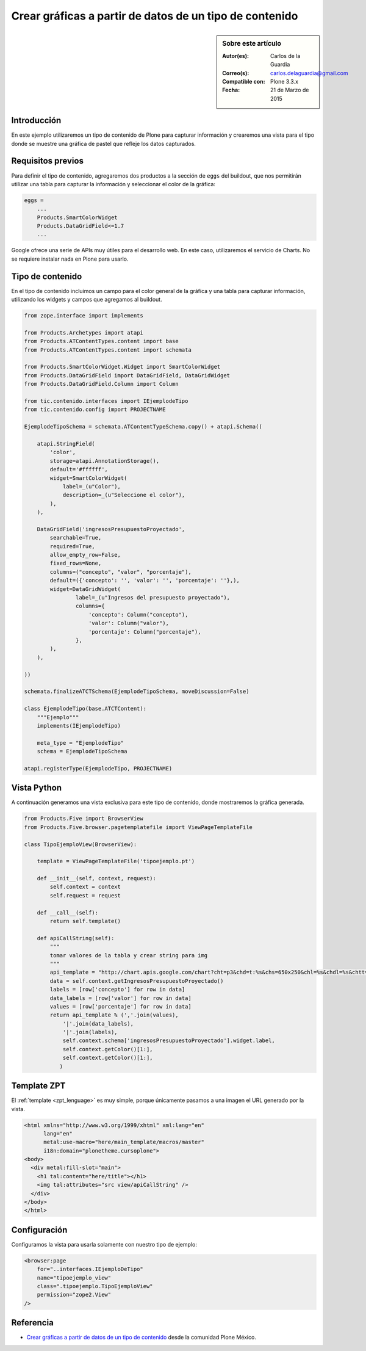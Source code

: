 .. -*- coding: utf-8 -*-

.. _google_charts:

========================================================
Crear gráficas a partir de datos de un tipo de contenido
========================================================

.. sidebar:: Sobre este artículo

    :Autor(es): Carlos de la Guardia
    :Correo(s): carlos.delaguardia@gmail.com
    :Compatible con: Plone 3.3.x
    :Fecha: 21 de Marzo de 2015

Introducción
============

En este ejemplo utilizaremos un tipo de contenido de Plone para capturar
información y crearemos una vista para el tipo donde se muestre una gráfica
de pastel que refleje los datos capturados.

Requisitos previos
==================

Para definir el tipo de contenido, agregaremos dos productos a la sección
de ``eggs`` del buildout, que nos permitirán utilizar una tabla para capturar 
la información y seleccionar el color de la gráfica:

.. code-block:: cfg

    eggs = 
        ...
        Products.SmartColorWidget
        Products.DataGridField<=1.7
        ...

Google ofrece una serie de APIs muy útiles para el desarrollo web. En este
caso, utilizaremos el servicio de Charts. No se requiere instalar nada en
Plone para usarlo.

Tipo de contenido
=================

En el tipo de contenido incluimos un campo para el color general de la
gráfica y una tabla para capturar información, utilizando los widgets y
campos que agregamos al buildout.

.. code-block:: python

    from zope.interface import implements

    from Products.Archetypes import atapi
    from Products.ATContentTypes.content import base
    from Products.ATContentTypes.content import schemata

    from Products.SmartColorWidget.Widget import SmartColorWidget
    from Products.DataGridField import DataGridField, DataGridWidget
    from Products.DataGridField.Column import Column

    from tic.contenido.interfaces import IEjemplodeTipo
    from tic.contenido.config import PROJECTNAME

    EjemplodeTipoSchema = schemata.ATContentTypeSchema.copy() + atapi.Schema((

        atapi.StringField(
            'color',
            storage=atapi.AnnotationStorage(),
            default='#ffffff',
            widget=SmartColorWidget(
                label=_(u"Color"),
                description=_(u"Seleccione el color"),
            ),
        ),

        DataGridField('ingresosPresupuestoProyectado',
            searchable=True,
            required=True,
            allow_empty_row=False,
            fixed_rows=None,
            columns=("concepto", "valor", "porcentaje"),
            default=({'concepto': '', 'valor': '', 'porcentaje': ''},),
            widget=DataGridWidget(
                    label=_(u"Ingresos del presupuesto proyectado"),
                    columns={
                        'concepto': Column("concepto"),
                        'valor': Column("valor"),
                        'porcentaje': Column("porcentaje"),
                    },
            ),
        ),

    ))

    schemata.finalizeATCTSchema(EjemplodeTipoSchema, moveDiscussion=False)

    class EjemplodeTipo(base.ATCTContent):
        """Ejemplo"""
        implements(IEjemplodeTipo)

        meta_type = "EjemplodeTipo"
        schema = EjemplodeTipoSchema

    atapi.registerType(EjemplodeTipo, PROJECTNAME)

Vista Python
============

A continuación generamos una vista exclusiva para este tipo de contenido,
donde mostraremos la gráfica generada.

.. code-block:: python

    from Products.Five import BrowserView
    from Products.Five.browser.pagetemplatefile import ViewPageTemplateFile

    class TipoEjemploView(BrowserView):

        template = ViewPageTemplateFile('tipoejemplo.pt')

        def __init__(self, context, request):
            self.context = context
            self.request = request

        def __call__(self):
            return self.template()

        def apiCallString(self):
            """
            tomar valores de la tabla y crear string para img
            """
            api_template = "http://chart.apis.google.com/chart?cht=p3&chd=t:%s&chs=650x250&chl=%s&chdl=%s&chtt=%s&chts=%s,32&chco=%s"
            data = self.context.getIngresosPresupuestoProyectado()
            labels = [row['concepto'] for row in data]
            data_labels = [row['valor'] for row in data]
            values = [row['porcentaje'] for row in data]
            return api_template % (','.join(values),
                '|'.join(data_labels),
                '|'.join(labels),
                self.context.schema['ingresosPresupuestoProyectado'].widget.label,
                self.context.getColor()[1:],
                self.context.getColor()[1:],
               )

Template ZPT
============

El :ref:`template <zpt_lenguage>` es muy simple, porque únicamente pasamos a una 
imagen el URL generado por la vista.

.. code-block:: html

    <html xmlns="http://www.w3.org/1999/xhtml" xml:lang="en"
          lang="en"
          metal:use-macro="here/main_template/macros/master"
          i18n:domain="plonetheme.cursoplone">
    <body>
      <div metal:fill-slot="main">
        <h1 tal:content="here/title"></h1>
        <img tal:attributes="src view/apiCallString" />    
      </div>
    </body>
    </html>

Configuración
=============

Configuramos la vista para usarla solamente con nuestro tipo de ejemplo:

.. code-block:: xml

    <browser:page
        for="..interfaces.IEjemploDeTipo"
        name="tipoejemplo_view"
        class=".tipoejemplo.TipoEjemploView"
        permission="zope2.View"
    />


Referencia
==========

- `Crear gráficas a partir de datos de un tipo de contenido`_ desde la comunidad Plone México.

.. _Crear gráficas a partir de datos de un tipo de contenido: http://www.plone.mx/docs/mini_gcharts.html